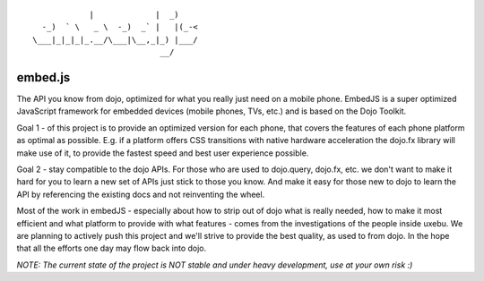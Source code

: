 
::

              |             |  _)
    -_)  ` \   _ \  -_)  _` |   |(_-<
  \___|_|_|_|_.__/\___|\__,_|_) |___/
                             __/

embed.js
========

The API you know from dojo, optimized for what you really just need on a mobile phone.
EmbedJS is a super optimized JavaScript framework for embedded devices (mobile phones, TVs, etc.) and is based on the Dojo Toolkit.

Goal 1 - of this project is to provide an optimized version for each phone, that covers the features of each phone platform as optimal as possible. E.g. if a platform offers CSS transitions with native hardware acceleration the dojo.fx library will make use of it, to provide the fastest speed and best user experience possible.

Goal 2 - stay compatible to the dojo APIs. For those who are used to dojo.query, dojo.fx, etc. we don't want to make it hard for you to learn a new set of APIs just stick to those you know. And make it easy for those new to dojo to learn the API by referencing the existing docs and not reinventing the wheel.

Most of the work in embedJS - especially about how to strip out of dojo what is really needed, how to make it most efficient and what platform to provide with what features - comes from the investigations of the people inside uxebu. We are planning to actively push this project and we'll strive to provide the best quality, as used to from dojo. In the hope that all the efforts one day may flow back into dojo.



*NOTE: The current state of the project is NOT stable and under heavy development, use at your own risk :)*

